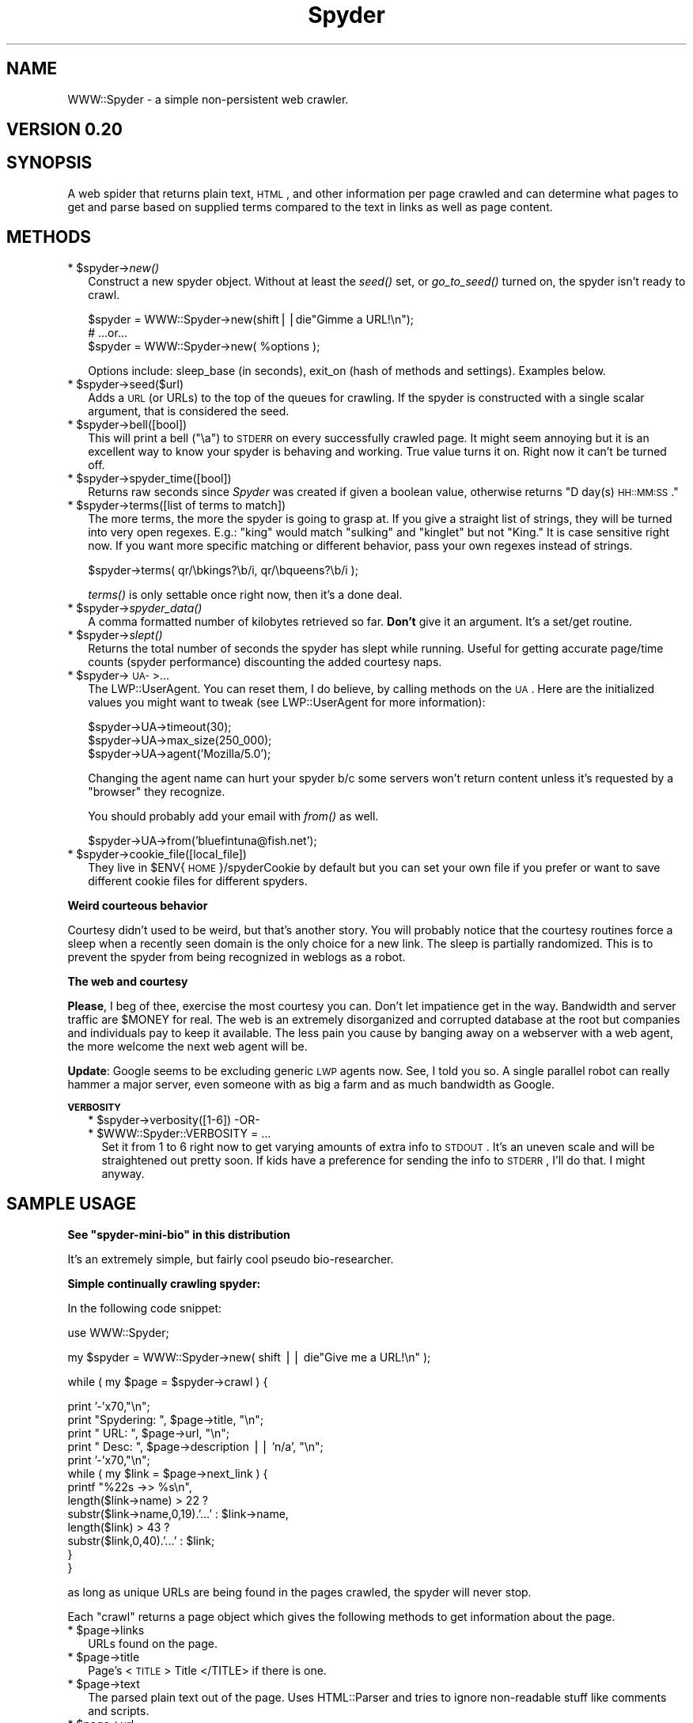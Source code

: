 .\" Automatically generated by Pod::Man v1.37, Pod::Parser v1.14
.\"
.\" Standard preamble:
.\" ========================================================================
.de Sh \" Subsection heading
.br
.if t .Sp
.ne 5
.PP
\fB\\$1\fR
.PP
..
.de Sp \" Vertical space (when we can't use .PP)
.if t .sp .5v
.if n .sp
..
.de Vb \" Begin verbatim text
.ft CW
.nf
.ne \\$1
..
.de Ve \" End verbatim text
.ft R
.fi
..
.\" Set up some character translations and predefined strings.  \*(-- will
.\" give an unbreakable dash, \*(PI will give pi, \*(L" will give a left
.\" double quote, and \*(R" will give a right double quote.  | will give a
.\" real vertical bar.  \*(C+ will give a nicer C++.  Capital omega is used to
.\" do unbreakable dashes and therefore won't be available.  \*(C` and \*(C'
.\" expand to `' in nroff, nothing in troff, for use with C<>.
.tr \(*W-|\(bv\*(Tr
.ds C+ C\v'-.1v'\h'-1p'\s-2+\h'-1p'+\s0\v'.1v'\h'-1p'
.ie n \{\
.    ds -- \(*W-
.    ds PI pi
.    if (\n(.H=4u)&(1m=24u) .ds -- \(*W\h'-12u'\(*W\h'-12u'-\" diablo 10 pitch
.    if (\n(.H=4u)&(1m=20u) .ds -- \(*W\h'-12u'\(*W\h'-8u'-\"  diablo 12 pitch
.    ds L" ""
.    ds R" ""
.    ds C` ""
.    ds C' ""
'br\}
.el\{\
.    ds -- \|\(em\|
.    ds PI \(*p
.    ds L" ``
.    ds R" ''
'br\}
.\"
.\" If the F register is turned on, we'll generate index entries on stderr for
.\" titles (.TH), headers (.SH), subsections (.Sh), items (.Ip), and index
.\" entries marked with X<> in POD.  Of course, you'll have to process the
.\" output yourself in some meaningful fashion.
.if \nF \{\
.    de IX
.    tm Index:\\$1\t\\n%\t"\\$2"
..
.    nr % 0
.    rr F
.\}
.\"
.\" For nroff, turn off justification.  Always turn off hyphenation; it makes
.\" way too many mistakes in technical documents.
.hy 0
.if n .na
.\"
.\" Accent mark definitions (@(#)ms.acc 1.5 88/02/08 SMI; from UCB 4.2).
.\" Fear.  Run.  Save yourself.  No user-serviceable parts.
.    \" fudge factors for nroff and troff
.if n \{\
.    ds #H 0
.    ds #V .8m
.    ds #F .3m
.    ds #[ \f1
.    ds #] \fP
.\}
.if t \{\
.    ds #H ((1u-(\\\\n(.fu%2u))*.13m)
.    ds #V .6m
.    ds #F 0
.    ds #[ \&
.    ds #] \&
.\}
.    \" simple accents for nroff and troff
.if n \{\
.    ds ' \&
.    ds ` \&
.    ds ^ \&
.    ds , \&
.    ds ~ ~
.    ds /
.\}
.if t \{\
.    ds ' \\k:\h'-(\\n(.wu*8/10-\*(#H)'\'\h"|\\n:u"
.    ds ` \\k:\h'-(\\n(.wu*8/10-\*(#H)'\`\h'|\\n:u'
.    ds ^ \\k:\h'-(\\n(.wu*10/11-\*(#H)'^\h'|\\n:u'
.    ds , \\k:\h'-(\\n(.wu*8/10)',\h'|\\n:u'
.    ds ~ \\k:\h'-(\\n(.wu-\*(#H-.1m)'~\h'|\\n:u'
.    ds / \\k:\h'-(\\n(.wu*8/10-\*(#H)'\z\(sl\h'|\\n:u'
.\}
.    \" troff and (daisy-wheel) nroff accents
.ds : \\k:\h'-(\\n(.wu*8/10-\*(#H+.1m+\*(#F)'\v'-\*(#V'\z.\h'.2m+\*(#F'.\h'|\\n:u'\v'\*(#V'
.ds 8 \h'\*(#H'\(*b\h'-\*(#H'
.ds o \\k:\h'-(\\n(.wu+\w'\(de'u-\*(#H)/2u'\v'-.3n'\*(#[\z\(de\v'.3n'\h'|\\n:u'\*(#]
.ds d- \h'\*(#H'\(pd\h'-\w'~'u'\v'-.25m'\f2\(hy\fP\v'.25m'\h'-\*(#H'
.ds D- D\\k:\h'-\w'D'u'\v'-.11m'\z\(hy\v'.11m'\h'|\\n:u'
.ds th \*(#[\v'.3m'\s+1I\s-1\v'-.3m'\h'-(\w'I'u*2/3)'\s-1o\s+1\*(#]
.ds Th \*(#[\s+2I\s-2\h'-\w'I'u*3/5'\v'-.3m'o\v'.3m'\*(#]
.ds ae a\h'-(\w'a'u*4/10)'e
.ds Ae A\h'-(\w'A'u*4/10)'E
.    \" corrections for vroff
.if v .ds ~ \\k:\h'-(\\n(.wu*9/10-\*(#H)'\s-2\u~\d\s+2\h'|\\n:u'
.if v .ds ^ \\k:\h'-(\\n(.wu*10/11-\*(#H)'\v'-.4m'^\v'.4m'\h'|\\n:u'
.    \" for low resolution devices (crt and lpr)
.if \n(.H>23 .if \n(.V>19 \
\{\
.    ds : e
.    ds 8 ss
.    ds o a
.    ds d- d\h'-1'\(ga
.    ds D- D\h'-1'\(hy
.    ds th \o'bp'
.    ds Th \o'LP'
.    ds ae ae
.    ds Ae AE
.\}
.rm #[ #] #H #V #F C
.\" ========================================================================
.\"
.IX Title "Spyder 3"
.TH Spyder 3 "2007-09-01" "perl v5.8.6" "User Contributed Perl Documentation"
.SH "NAME"
WWW::Spyder \- a simple non\-persistent web crawler.
.SH "VERSION 0.20"
.IX Header "VERSION 0.20"
.SH "SYNOPSIS"
.IX Header "SYNOPSIS"
A web spider that returns plain text, \s-1HTML\s0, and other information per
page crawled and can determine what pages to get and parse based on
supplied terms compared to the text in links as well as page content.
.SH "METHODS"
.IX Header "METHODS"
.ie n .IP "* $spyder\fR\->\fInew()" 2
.el .IP "* \f(CW$spyder\fR\->\fInew()\fR" 2
.IX Item "$spyder->new()"
Construct a new spyder object. Without at least the \fIseed()\fR set, or
\&\fIgo_to_seed()\fR turned on, the spyder isn't ready to crawl.
.Sp
.Vb 3
\& $spyder = WWW::Spyder->new(shift||die"Gimme a URL!\en");
\&    # ...or...
\& $spyder = WWW::Spyder->new( %options );
.Ve
.Sp
Options include: sleep_base (in seconds), exit_on (hash of methods and
settings). Examples below.
.ie n .IP "* $spyder\->seed($url)" 2
.el .IP "* \f(CW$spyder\fR\->seed($url)" 2
.IX Item "$spyder->seed($url)"
Adds a \s-1URL\s0 (or URLs) to the top of the queues for crawling. If the
spyder is constructed with a single scalar argument, that is considered
the seed.
.ie n .IP "* $spyder\->bell([bool])" 2
.el .IP "* \f(CW$spyder\fR\->bell([bool])" 2
.IX Item "$spyder->bell([bool])"
This will print a bell (\*(L"\ea\*(R") to \s-1STDERR\s0 on every successfully crawled
page. It might seem annoying but it is an excellent way to know your
spyder is behaving and working. True value turns it on. Right now it
can't be turned off.
.ie n .IP "* $spyder\->spyder_time([bool])" 2
.el .IP "* \f(CW$spyder\fR\->spyder_time([bool])" 2
.IX Item "$spyder->spyder_time([bool])"
Returns raw seconds since \fISpyder\fR was created if given a
boolean value, otherwise returns \*(L"D day(s) \s-1HH::MM:SS\s0.\*(R"
.ie n .IP "* $spyder\->terms([list of terms to match])" 2
.el .IP "* \f(CW$spyder\fR\->terms([list of terms to match])" 2
.IX Item "$spyder->terms([list of terms to match])"
The more terms, the more the spyder is going to grasp at. If you give
a straight list of strings, they will be turned into very open
regexes. E.g.: \*(L"king\*(R" would match \*(L"sulking\*(R" and \*(L"kinglet\*(R" but not
\&\*(L"King.\*(R" It is case sensitive right now. If you want more specific
matching or different behavior, pass your own regexes instead of
strings.
.Sp
.Vb 1
\&    $spyder->terms( qr/\ebkings?\eb/i, qr/\ebqueens?\eb/i );
.Ve
.Sp
\&\fIterms()\fR is only settable once right now, then it's a done deal.
.ie n .IP "* $spyder\fR\->\fIspyder_data()" 2
.el .IP "* \f(CW$spyder\fR\->\fIspyder_data()\fR" 2
.IX Item "$spyder->spyder_data()"
A comma formatted number of kilobytes retrieved so far. \fBDon't\fR give
it an argument. It's a set/get routine.
.ie n .IP "* $spyder\fR\->\fIslept()" 2
.el .IP "* \f(CW$spyder\fR\->\fIslept()\fR" 2
.IX Item "$spyder->slept()"
Returns the total number of seconds the spyder has slept while
running. Useful for getting accurate page/time counts (spyder
performance) discounting the added courtesy naps.
.ie n .IP "* $spyder\->\s-1UA\-\s0>..." 2
.el .IP "* \f(CW$spyder\fR\->\s-1UA\-\s0>..." 2
.IX Item "$spyder->UA->..."
The LWP::UserAgent. You can reset them, I do believe, by calling
methods on the \s-1UA\s0. Here are the initialized values you might want to
tweak (see LWP::UserAgent for more information):
.Sp
.Vb 3
\&    $spyder->UA->timeout(30);
\&    $spyder->UA->max_size(250_000);
\&    $spyder->UA->agent('Mozilla/5.0');
.Ve
.Sp
Changing the agent name can hurt your spyder b/c some servers won't
return content unless it's requested by a \*(L"browser\*(R" they recognize.
.Sp
You should probably add your email with \fIfrom()\fR as well.
.Sp
.Vb 1
\&    $spyder->UA->from('bluefintuna@fish.net');
.Ve
.ie n .IP "* $spyder\->cookie_file([local_file])" 2
.el .IP "* \f(CW$spyder\fR\->cookie_file([local_file])" 2
.IX Item "$spyder->cookie_file([local_file])"
They live in \f(CW$ENV\fR{\s-1HOME\s0}/spyderCookie by default but you can set your
own file if you prefer or want to save different cookie files for
different spyders.
.Sh "Weird courteous behavior"
.IX Subsection "Weird courteous behavior"
Courtesy didn't used to be weird, but that's another story. You will
probably notice that the courtesy routines force a sleep when a
recently seen domain is the only choice for a new link. The sleep is
partially randomized. This is to prevent the spyder from being
recognized in weblogs as a robot.
.Sh "The web and courtesy"
.IX Subsection "The web and courtesy"
\&\fBPlease\fR, I beg of thee, exercise the most courtesy you can. Don't
let impatience get in the way. Bandwidth and server traffic are
\&\f(CW$MONEY\fR for real. The web is an extremely disorganized and corrupted
database at the root but companies and individuals pay to keep it
available. The less pain you cause by banging away on a webserver with
a web agent, the more welcome the next web agent will be.
.Sp
\&\fBUpdate\fR: Google seems to be excluding generic \s-1LWP\s0 agents now. See, I
told you so. A single parallel robot can really hammer a major server,
even someone with as big a farm and as much bandwidth as Google.
.Sh "\s-1VERBOSITY\s0"
.IX Subsection "VERBOSITY"
.RS 2
.ie n .IP "* $spyder\->verbosity([1\-6])  \-OR\-" 2
.el .IP "* \f(CW$spyder\fR\->verbosity([1\-6])  \-OR\-" 2
.IX Item "$spyder->verbosity([1-6])  -OR-"
.PD 0
.ie n .IP "* $WWW::Spyder::VERBOSITY = ..." 2
.el .IP "* \f(CW$WWW::Spyder::VERBOSITY\fR = ..." 2
.IX Item "$WWW::Spyder::VERBOSITY = ..."
.PD
Set it from 1 to 6 right now to get varying amounts of extra info to
\&\s-1STDOUT\s0. It's an uneven scale and will be straightened out pretty soon.
If kids have a preference for sending the info to \s-1STDERR\s0, I'll do
that. I might anyway.
.RE
.RS 2
.SH "SAMPLE USAGE"
.IX Header "SAMPLE USAGE"
.ie n .Sh "See ""spyder\-mini\-bio"" in this distribution"
.el .Sh "See ``spyder\-mini\-bio'' in this distribution"
.IX Subsection "See spyder-mini-bio in this distribution"
It's an extremely simple, but fairly cool pseudo bio\-researcher.
.Sh "Simple continually crawling spyder:"
.IX Subsection "Simple continually crawling spyder:"
In the following code snippet:
.Sp
.Vb 1
\& use WWW::Spyder;
.Ve
.Sp
.Vb 1
\& my $spyder = WWW::Spyder->new( shift || die"Give me a URL!\en" );
.Ve
.Sp
.Vb 1
\& while ( my $page = $spyder->crawl ) {
.Ve
.Sp
.Vb 13
\&    print '-'x70,"\en";
\&    print "Spydering: ", $page->title, "\en";
\&    print "      URL: ", $page->url, "\en";
\&    print "     Desc: ", $page->description || 'n/a', "\en";
\&    print '-'x70,"\en";
\&    while ( my $link = $page->next_link ) {
\&        printf "%22s ->> %s\en",
\&        length($link->name) > 22 ?
\&            substr($link->name,0,19).'...' : $link->name,
\&            length($link) > 43 ?
\&                substr($link,0,40).'...' : $link;
\&    }
\& }
.Ve
.Sp
as long as unique URLs are being found in the pages crawled, the
spyder will never stop.
.Sp
Each \*(L"crawl\*(R" returns a page object which gives the following methods
to get information about the page.
.ie n .IP "* $page\->links" 2
.el .IP "* \f(CW$page\fR\->links" 2
.IX Item "$page->links"
URLs found on the page.
.ie n .IP "* $page\->title" 2
.el .IP "* \f(CW$page\fR\->title" 2
.IX Item "$page->title"
Page's <\s-1TITLE\s0> Title </TITLE> if there is one.
.ie n .IP "* $page\->text" 2
.el .IP "* \f(CW$page\fR\->text" 2
.IX Item "$page->text"
The parsed plain text out of the page. Uses HTML::Parser and tries to
ignore non-readable stuff like comments and scripts.
.ie n .IP "* $page\->url" 2
.el .IP "* \f(CW$page\fR\->url" 2
.IX Item "$page->url"
.PD 0
.ie n .IP "* $page\->domain" 2
.el .IP "* \f(CW$page\fR\->domain" 2
.IX Item "$page->domain"
.ie n .IP "* $page\->raw" 2
.el .IP "* \f(CW$page\fR\->raw" 2
.IX Item "$page->raw"
.PD
The content returned by the server. Should be \s-1HTML\s0.
.ie n .IP "* $page\->description" 2
.el .IP "* \f(CW$page\fR\->description" 2
.IX Item "$page->description"
The \s-1META\s0 description of the page if there is one.
.ie n .IP "* $page\->links" 2
.el .IP "* \f(CW$page\fR\->links" 2
.IX Item "$page->links"
Returns a list of the URLs in the page. Note: \fInext_link()\fR will shift
the available list of \fIlinks()\fR each time it's called.
.ie n .IP "* $link\fR = \f(CW$page\->next_link" 2
.el .IP "* \f(CW$link\fR = \f(CW$page\fR\->next_link" 2
.IX Item "$link = $page->next_link"
\&\fInext_link()\fR destructively returns the next URI-ish object in the page.
They are objects with three accessors.
.RS 2
.ie n .IP "* $link\->url" 10
.el .IP "* \f(CW$link\fR\->url" 10
.IX Item "$link->url"
This is also overloaded so that interpolating \*(L"$link\*(R" will get the
\&\s-1URL\s0 just as the method does.
.ie n .IP "* $link\->name" 10
.el .IP "* \f(CW$link\fR\->name" 10
.IX Item "$link->name"
.PD 0
.ie n .IP "* $link\->domain" 10
.el .IP "* \f(CW$link\fR\->domain" 10
.IX Item "$link->domain"
.RE
.RS 2
.RE
.RE
.RS 2
.PD
.Sh "Spyder that will give up the ghost..."
.IX Subsection "Spyder that will give up the ghost..."
The following spyder is initialized to stop crawling when \fIeither\fR of
its conditions are met: 10mins pass or 300 pages are crawled.
.Sp
.Vb 1
\& use WWW::Spyder;
.Ve
.Sp
.Vb 1
\& my $url = shift || die "Please give me a URL to start!\en";
.Ve
.Sp
.Vb 5
\& my $spyder = WWW::Spyder->new
\&      (seed        => $url,
\&       sleep_base  => 10,
\&       exit_on     => { pages => 300,
\&                        time  => '10min', },);
.Ve
.Sp
.Vb 1
\& while ( my $page = $spyder->crawl ) {
.Ve
.Sp
.Vb 13
\&    print '-'x70,"\en";
\&    print "Spydering: ", $page->title, "\en";
\&    print "      URL: ", $page->url, "\en";
\&    print "     Desc: ", $page->description || '', "\en";
\&    print '-'x70,"\en";
\&    while ( my $link = $page->next_link ) {
\&        printf "%22s ->> %s\en",
\&        length($link->name) > 22 ?
\&            substr($link->name,0,19).'...' : $link->name,
\&            length($link) > 43 ?
\&                substr($link,0,40).'...' : $link;
\&    }
\& }
.Ve
.Sh "Primitive page reader"
.IX Subsection "Primitive page reader"
.Vb 2
\& use WWW::Spyder;
\& use Text::Wrap;
.Ve
.Sp
.Vb 5
\& my $url = shift || die "Please give me a URL to start!\en";
\& @ARGV or die "Please also give me a search term.\en";
\& my $spyder = WWW::Spyder->new;
\& $spyder->seed($url);
\& $spyder->terms(@ARGV);
.Ve
.Sp
.Vb 7
\& while ( my $page = $spyder->crawl ) {
\&     print '-'x70,"\en * ";
\&     print $page->title, "\en";
\&     print '-'x70,"\en";
\&     print wrap('','', $page->text);
\&     sleep 60;
\& }
.Ve
.SH "TIPS"
.IX Header "TIPS"
If you are going to do anything important with it, implement some
signal blocking to prevent accidental problems and tie your gathered
information to a DB_File or some such.
.Sp
You might want to load \f(CW\*(C`POSIX::nice(40)\*(C'\fR. It should top the nice off
at your system's max and prevent your spyder from interfering with
your system.
.Sp
You might want to to set $| = 1.
.SH "PRIVATE METHODS"
.IX Header "PRIVATE METHODS"
.Sh "are private but hack away if you're inclined"
.IX Subsection "are private but hack away if you're inclined"
.SH "TO DO"
.IX Header "TO DO"
\&\fISpyder\fR is conceived to live in a future namespace as a servant class
for a complex web research agent with simple interfaces to
pre-designed grammars for research reports; or self-designed
grammars/reports (might be implemented via Parse::FastDescent if that
lazy-bones Conway would just find another 5 hours in the paltry 32
hour day he's presently working).
.Sp
I'd like the thing to be able to parse \s-1RTF\s0, \s-1PDF\s0, and perhaps even
resource sections of image files but that isn't on the radar right
now.
.Sp
The tests should work differently. Currently they ask for outside
resources without checking if there is either an open way to do it or
if the user approves of it. Bad form all around.
.SH "TO DOABLE BY 1.0"
.IX Header "TO DOABLE BY 1.0"
Add 2\-4 sample scripts that are a bit more useful.
.Sp
There are many functions that should be under the programmer's control
and not buried in the spyder. They will emerge soon. I'd like to put
in hooks to allow the user to \fIkeep()\fR, \fItoss()\fR, or \fIexclude()\fR, urls, link
names, and domains, while crawling.
.Sp
Clean up some redundant, sloppy, and weird code. Probably change or
remove the \s-1AUTOLOAD\s0.
.Sp
Put in a \fIgo_to_seed()\fR method and a subclass, ::Seed, with rules to
construct query URLs by search engine. It would be the autostart or the
fallback for perpetual spyders that run out of links. It would hit a
given or default search engine with the \fISpyder\fR's terms as the query.
Obviously this would only work with \fIterms()\fR defined.
.Sp
Implement auto-exclusion for failure vs. success rates on names as well
as domains (maybe \s-1URI\s0 suffixes too).
.Sp
Turn length of courtesy queue into the breadth/depth setting? make it
automatically adjusting...?
.Sp
Consistently found link names are excluded from term strength sorting?
Eg: \*(L"privacy policy,\*(R" \*(L"read more,\*(R" \*(L"copyright...\*(R"
.Sp
Fix some image tag parsing problems and add area tag parsing.
.Sp
Configuration for user:password by domain.
.Sp
::Page objects become reusable so that a spyder only needs one.
.Sp
::Enqueue objects become indexed so they are nixable from anywhere.
.Sp
Expand exit_on routines to size, slept time, dwindling success ratio,
and maybe more.
.Sp
Make methods to set \*(L"skepticism\*(R" and \*(L"effort\*(R" which will influence the
way the terms are used to keep, order, and toss URLs.
.SH "BE WARNED"
.IX Header "BE WARNED"
This module already does some extremely useful things but it's in its
infancy and it is conceived to live in a different namespace and
perhaps become more private as a subservient part of a parent class.
This may never happen but it's the idea. So don't put this into
production code yet. I am endeavoring to keep its interface constant
either way. That said, it could change completely.
.Sh "Also!"
.IX Subsection "Also!"
This module saves cookies to the user's home. There will be more
control over cookies in the future, but that's how it is right now.
They live in \f(CW$ENV\fR{\s-1HOME\s0}/spyderCookie.
.Sh "Anche!"
.IX Subsection "Anche!"
Robot Rules aren't respected. \fISpyder\fR endeavors to be polite as far
as server hits are concerned, but doesn't take \*(L"no\*(R" for answer right
now. I want to add this, and not just by domain, but by page settings.
.SH "UNDOCUMENTED FEATURES"
.IX Header "UNDOCUMENTED FEATURES"
A.k.a. Bugs. Don't be ridiculous! Bugs in \fBmy code\fR?! 
.Sp
There is a bug that is causing retrieval of image src tags, I think
but haven't tracked it down yet, as links. I also think the plain text
parsing has some problems which will be remedied shortly.
.Sp
If you are building more than one spyder in the same script they are
going to share the same exit_on parameters because it's a
self-installing method. This will not always be so.
.Sp
See \fBBugs\fR file for more open and past issues.
.Sp
Let me know if you find any others. If you find one that is platform
specific, please send patch code/suggestion b/c I might not have any
idea how to fix it.
.ie n .SH "WHY ""Spyder?"""
.el .SH "WHY \f(CWSpyder?\fP"
.IX Header "WHY Spyder?"
I didn't want to use the more appropriate \fISpider\fR because I think
there is a better one out there somewhere in the zeitgeist and the
namespace future of \fISpyder\fR is uncertain. It may end up a
semi-private part of a bigger family. And I may be King of Kenya
someday. One's got to dream.
.Sp
If you like \fISpyder\fR, have feedback, wishlist usage, better
algorithms/implementations for any part of it, please let me know!
.SH "AUTHOR, AUTHOR"
.IX Header "AUTHOR, AUTHOR"
Ashley5, ashley@cpan.org. Bob's your monkey's uncle.
.SH "COPYRIGHT"
.IX Header "COPYRIGHT"
(c)2001\-2002 Ashley Pond V. All rights reserved. This program is free
software; you may redistribute or modify it under the same terms as
Perl.
.SH "THANKS TO"
.IX Header "THANKS TO"
Most all y'all. Especially Lincoln Stein, Gisle Aas, The Conway,
Raphael Manfredi, Gurusamy Sarathy, and plenty of others.
.SH "COMPARE WITH (PROBABLY PREFER)"
.IX Header "COMPARE WITH (PROBABLY PREFER)"
WWW::Robot, LWP::UserAgent, WWW::SimpleRobot, WWW::RobotRules,
LWP::RobotUA, and other kith and kin.
